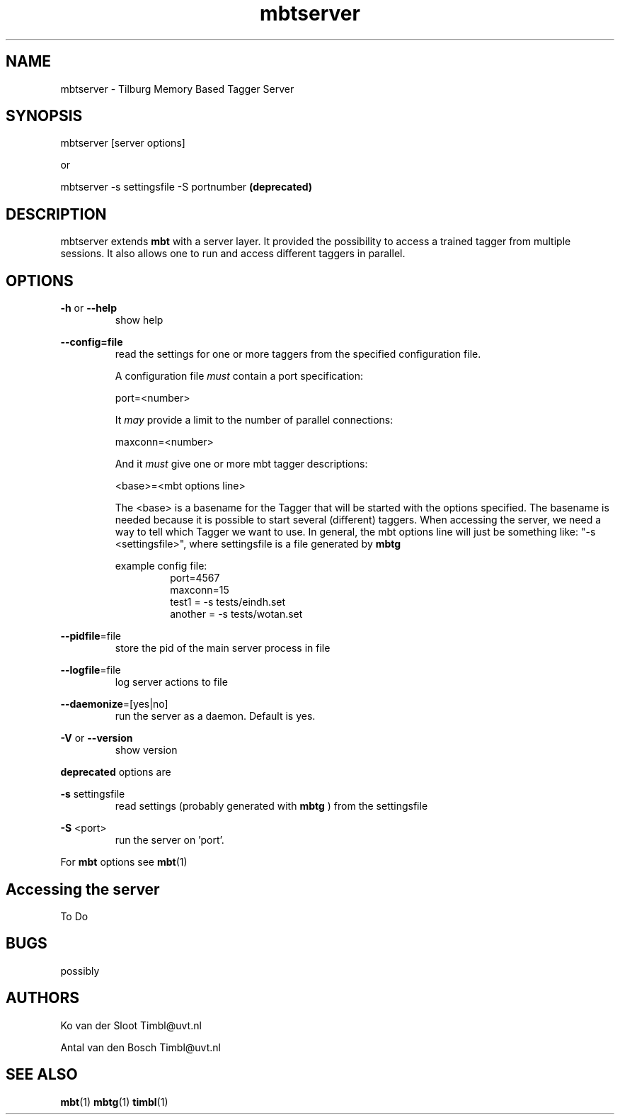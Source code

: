 .TH mbtserver 1 "2014 december 2"

.SH NAME
mbtserver \- Tilburg Memory Based Tagger Server
.SH SYNOPSIS

mbtserver [server options]

or

mbtserver \-s settingsfile \-S portnumber
.B (deprecated)


.SH DESCRIPTION
mbtserver extends
.B mbt
with a server layer. It provided the possibility to access a trained tagger
from multiple sessions. It also allows one to run and access different taggers
in parallel.

.SH OPTIONS

.BR \-h " or " \-\-help
.RS
show help
.RE

.BR \-\-config=file
.RS
read the settings for one or more taggers from the specified configuration file.

A configuration file
.I must
contain a port specification:

port=<number>

It
.I may
provide a limit to the number of parallel connections:

maxconn=<number>

And it
.I must
give one or more mbt tagger descriptions:

<base>=<mbt options line>

The <base> is a basename for the Tagger that will be started with the options
specified. The basename is needed because it is possible to start several (different)
taggers. When accessing the server, we need a way to tell which Tagger we want
to use.
In general, the mbt options line will just be something like:
"\-s <settingsfile>", where settingsfile is a file generated by
.B mbtg

example config file:
.RS
.nf
port=4567
maxconn=15
test1 = \-s tests/eindh.set
another = \-s tests/wotan.set
.fi
.RE

.RE

.BR \-\-pidfile =file
.RS
store the pid of the main server process in file
.RE

.BR \-\-logfile =file
.RS
log server actions to file
.RE

.BR \-\-daemonize =[yes|no]
.RS
run the server as a daemon. Default is yes.
.RE

.BR \-V " or " \-\-version
.RS
show version
.RE

.B deprecated
options are

.B \-s
settingsfile
.RS
read settings (probably generated with
.B mbtg
) from the settingsfile
.RE

.B \-S
<port>
.RS
run the server on 'port'.
.RE

For
.B mbt
options see
.BR mbt (1)

.SH Accessing the server
To Do

.SH BUGS
possibly

.SH AUTHORS
Ko van der Sloot Timbl@uvt.nl

Antal van den Bosch Timbl@uvt.nl

.SH SEE ALSO
.BR mbt (1)
.BR mbtg (1)
.BR timbl (1)

